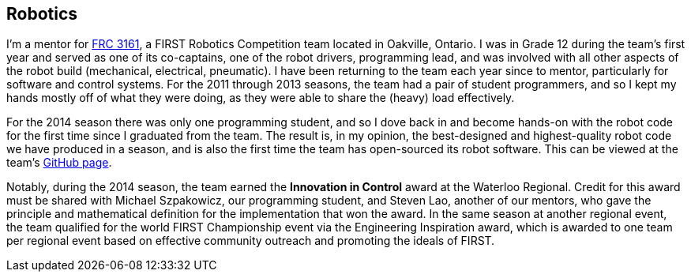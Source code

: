 == Robotics

I'm a mentor for link:http://team3161.ca[FRC 3161], a FIRST Robotics Competition
team located in Oakville, Ontario. I was in Grade 12 during the team's first
year and served as one of its co-captains, one of the robot drivers, programming
lead, and was involved with all other aspects of the robot build (mechanical,
electrical, pneumatic). I have been returning to the team each year since to
mentor, particularly for software and control systems. For the 2011 through 2013
seasons, the team had a pair of student programmers, and so I kept my hands
mostly off of what they were doing, as they were able to share the (heavy) load
effectively.

For the 2014 season there was only one programming student, and so I dove back in
and become hands-on with the robot code for the first time since I graduated from
the team. The result is, in my opinion, the best-designed and highest-quality
robot code we have produced in a season, and is also the first time the team
has open-sourced its robot software. This can be viewed at the team's
link:http://github.com/FRC3161[GitHub page].

Notably, during the 2014 season, the team earned the *Innovation in Control*
award at the Waterloo Regional. Credit for this award must be shared with
Michael Szpakowicz, our programming student, and Steven Lao, another of our
mentors, who gave the principle and mathematical definition for the implementation
that won the award. In the same season at another regional event, the team
qualified for the world FIRST Championship event via the Engineering Inspiration
award, which is awarded to one team per regional event based on effective
community outreach and promoting the ideals of FIRST.

